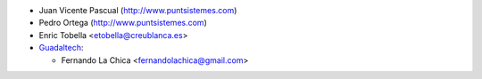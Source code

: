 
* Juan Vicente Pascual (http://www.puntsistemes.com)
* Pedro Ortega (http://www.puntsistemes.com)
* Enric Tobella <etobella@creublanca.es>
* `Guadaltech <https://www.guadaltech.es>`__:

  * Fernando La Chica <fernandolachica@gmail.com>

